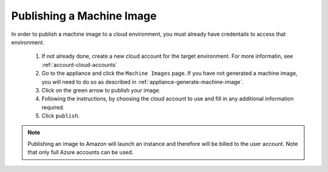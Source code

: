 .. Copyright (c) 2007-2016 UShareSoft, All rights reserved

.. _appliance-publish-machine-image:

Publishing a Machine Image
--------------------------

In order to publish a machine image to a cloud environment, you must already have credentails to access that environment. 

	1. If not already done, create a new cloud account for the target environment.  For more informatin, see :ref:`account-cloud-accounts` 
	2. Go to the appliance and click the ``Machine Images`` page. If you have not generated a machine image, you will need to do so as described in :ref:`appliance-generate-machine-image`.
	3. Click on the green arrow to publish your image.
	4. Following the instructions, by choosing the cloud account to use and fill in any additional information required.
	5. Click ``publish``.

	.. image:: /images/appliance-publish-image.jpg

.. note:: Publishing an image to Amazon will launch an instance and therefore will be billed to the user account. Note that only full Azure accounts can be used. 
